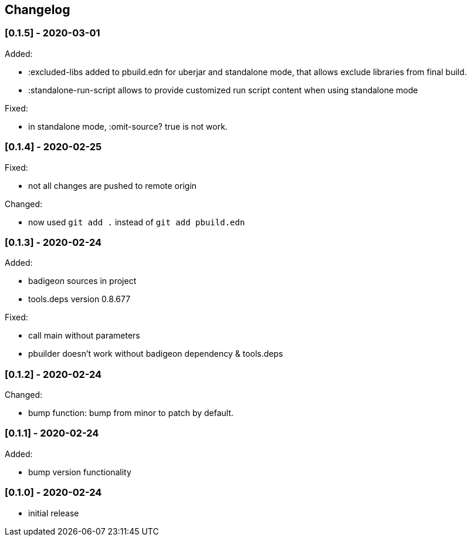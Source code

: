 == Changelog

=== [0.1.5] - 2020-03-01

Added:

* :excluded-libs added to pbuild.edn for uberjar and standalone mode, that allows exclude libraries from final build.
* :standalone-run-script allows to provide customized run script content when using standalone mode

Fixed:

* in standalone mode, :omit-source? true  is not work. 


=== [0.1.4] - 2020-02-25

Fixed:

* not all changes are pushed to remote origin

Changed:

* now used `git add .` instead of `git add pbuild.edn`

=== [0.1.3] - 2020-02-24

Added:

* badigeon sources in project
* tools.deps version 0.8.677

Fixed:

* call main without parameters
* pbuilder doesn't work without badigeon dependency & tools.deps

=== [0.1.2] - 2020-02-24

Changed:

* bump function: bump from minor to patch by default.

=== [0.1.1] - 2020-02-24

Added:

* bump version functionality

=== [0.1.0] - 2020-02-24

* initial release
